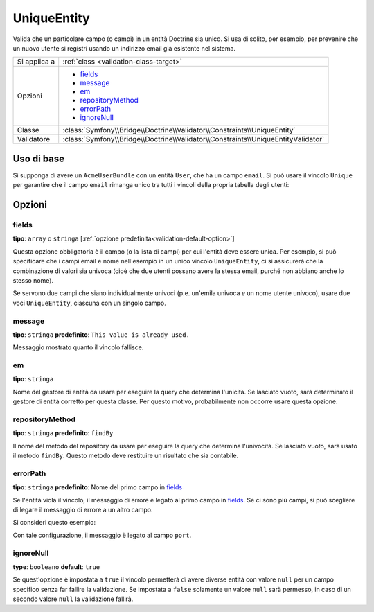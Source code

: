 UniqueEntity
============

Valida che un particolare campo (o campi) in un entità Doctrine sia unico.
Si usa di solito, per esempio, per prevenire che un nuovo utente si registri
usando un indirizzo email già esistente nel sistema.

+----------------+-------------------------------------------------------------------------------------+
| Si applica a   | :ref:`class <validation-class-target>`                                              |
+----------------+-------------------------------------------------------------------------------------+
| Opzioni        | - `fields`_                                                                         |
|                | - `message`_                                                                        |
|                | - `em`_                                                                             |
|                | - `repositoryMethod`_                                                               |
|                | - `errorPath`_                                                                      |
|                | - `ignoreNull`_                                                                     |
+----------------+-------------------------------------------------------------------------------------+
| Classe         | :class:`Symfony\\Bridge\\Doctrine\\Validator\\Constraints\\UniqueEntity`            |
+----------------+-------------------------------------------------------------------------------------+
| Validatore     | :class:`Symfony\\Bridge\\Doctrine\\Validator\\Constraints\\UniqueEntityValidator`   |
+----------------+-------------------------------------------------------------------------------------+

Uso di base
-----------

Si supponga di avere un ``AcmeUserBundle`` con un entità ``User``, che ha un campo
``email``. Si può usare il vincolo ``Unique`` per garantire che il
campo ``email`` rimanga unico tra tutti i vincoli della propria tabella degli
utenti:

.. configuration-block::

    .. code-block:: yaml

        # src/Acme/UserBundle/Resources/config/validation.yml
        Acme\UserBundle\Entity\Author:
            constraints:
                - Symfony\Bridge\Doctrine\Validator\Constraints\UniqueEntity: email
            properties:
                email:
                    - Email: ~

    .. code-block:: php-annotations

        // Acme/UserBundle/Entity/Author.php
        namespace Acme\UserBundle\Entity;

        use Symfony\Component\Validator\Constraints as Assert;
        use Doctrine\ORM\Mapping as ORM;

        // NON dimenticare questa istruzione!!!
        use Symfony\Bridge\Doctrine\Validator\Constraints\UniqueEntity;

        /**
         * @ORM\Entity
         * @UniqueEntity("email")
         */
        class Author
        {
            /**
             * @var string $email
             *
             * @ORM\Column(name="email", type="string", length=255, unique=true)
             * @Assert\Email()
             */
            protected $email;

            // ...
        }

    .. code-block:: xml

        <!-- src/Acme/AdministrationBundle/Resources/config/validation.xml -->
        <?xml version="1.0" encoding="UTF-8" ?>
        <constraint-mapping xmlns="http://symfony.com/schema/dic/constraint-mapping"
            xmlns:xsi="http://www.w3.org/2001/XMLSchema-instance"
            xsi:schemaLocation="http://symfony.com/schema/dic/constraint-mapping http://symfony.com/schema/dic/constraint-mapping/constraint-mapping-1.0.xsd">

            <class name="Acme\UserBundle\Entity\Author">
                <constraint name="Symfony\Bridge\Doctrine\Validator\Constraints\UniqueEntity">
                    <option name="fields">email</option>
                </constraint>
                <property name="email">
                    <constraint name="Email" />
                </property>
            </class>
        </constraint-mapping>

    .. code-block:: php


        // Acme/UserBundle/Entity/User.php
        namespace Acme\UserBundle\Entity;

        use Symfony\Component\Validator\Constraints as Assert;

        // NON dimenticare questa istruzione!!!
        use Symfony\Bridge\Doctrine\Validator\Constraints\UniqueEntity;

        class Author
        {
            public static function loadValidatorMetadata(ClassMetadata $metadata)
            {
                $metadata->addConstraint(new UniqueEntity(array(
                    'fields'  => 'email',
                )));

                $metadata->addPropertyConstraint('email', new Assert\Email());
            }
        }

Opzioni
-------

fields
~~~~~~

**tipo**: ``array`` o ``stringa`` [:ref:`opzione predefinita<validation-default-option>`]

Questa opzione obbligatoria è il campo (o la lista di campi) per cui l'entità deve essere
unica. Per esempio, si può specificare che i campi email e nome nell'esempio
in un unico vincolo ``UniqueEntity``, ci si assicurerà che la combinazione di valori
sia univoca (cioè che due utenti possano avere la stessa email,
purché non abbiano anche lo stesso nome).

Se servono due campi che siano individualmente univoci (p.e. un'emila univoca *e*
un nome utente univoco), usare due voci ``UniqueEntity``,
ciascuna con un singolo campo.

message
~~~~~~~

**tipo**: ``stringa`` **predefinito**: ``This value is already used.``

Messaggio mostrato quanto il vincolo fallisce.

em
~~

**tipo**: ``stringa``

Nome del gestore di entità da usare per eseguire la query che determina
l'unicità. Se lasciato vuoto, sarà determinato il gestore di entità corretto
per questa classe. Per questo motivo, probabilmente non occorre usare questa
opzione.

repositoryMethod
~~~~~~~~~~~~~~~~

**tipo**: ``stringa`` **predefinito**: ``findBy``

Il nome del metodo del repository da usare per eseguire la query che determina
l'univocità. Se lasciato vuoto, sarà usato il metodo ``findBy``. Questo
metodo deve restituire un risultato che sia contabile.

errorPath
~~~~~~~~~

**tipo**: ``stringa`` **predefinito**: Nome del primo campo in `fields`_

Se l'entità viola il vincolo, il messaggio di errore è legato al primo
campo in `fields`_. Se ci sono più campi, si può scegliere di legare il
messaggio di errore a un altro campo.

Si consideri questo esempio:

.. configuration-block::

    .. code-block:: yaml

        # src/Acme/AdministrationBundle/Resources/config/validation.yml
        Acme\AdministrationBundle\Entity\Service:
            constraints:
                - Symfony\Bridge\Doctrine\Validator\Constraints\UniqueEntity:
                    fields: [host, port]
                    errorPath: port
                    message: 'This port is already in use on that host.'

    .. code-block:: php-annotations

        // src/Acme/AdministrationBundle/Entity/Service.php
        namespace Acme\AdministrationBundle\Entity;

        use Doctrine\ORM\Mapping as ORM;
        use Symfony\Bridge\Doctrine\Validator\Constraints\UniqueEntity;

        /**
         * @ORM\Entity
         * @UniqueEntity(
         *     fields={"host", "port"},
         *     errorPath="port",
         *     message="This port is already in use on that host."
         * )
         */
        class Service
        {
            /**
             * @ORM\ManyToOne(targetEntity="Host")
             */
            public $host;

            /**
             * @ORM\Column(type="integer")
             */
            public $port;
        }

    .. code-block:: xml

        <!-- src/Acme/AdministrationBundle/Resources/config/validation.xml -->
        <?xml version="1.0" encoding="UTF-8" ?>
        <constraint-mapping xmlns="http://symfony.com/schema/dic/constraint-mapping"
            xmlns:xsi="http://www.w3.org/2001/XMLSchema-instance"
            xsi:schemaLocation="http://symfony.com/schema/dic/constraint-mapping http://symfony.com/schema/dic/constraint-mapping/constraint-mapping-1.0.xsd">

            <class name="Acme\AdministrationBundle\Entity\Service">
                <constraint name="Symfony\Bridge\Doctrine\Validator\Constraints\UniqueEntity">
                    <option name="fields">
                        <value>host</value>
                        <value>port</value>
                    </option>
                    <option name="errorPath">port</option>
                    <option name="message">This port is already in use on that host.</option>
                </constraint>
            </class>

        </constraint-mapping>

    .. code-block:: php

        // src/Acme/AdministrationBundle/Entity/Service.php
        namespace Acme\AdministrationBundle\Entity;

        use Symfony\Component\Validator\Mapping\ClassMetadata;
        use Symfony\Bridge\Doctrine\Validator\Constraints\UniqueEntity;

        class Service
        {
            public $host;
            public $port;

            public static function loadValidatorMetadata(ClassMetadata $metadata)
            {
                $metadata->addConstraint(new UniqueEntity(array(
                    'fields'    => array('host', 'port'),
                    'errorPath' => 'port',
                    'message'   => 'This port is already in use on that host.',
                )));
            }
        }

Con tale configurazione, il messaggio è legato al campo ``port``.

ignoreNull
~~~~~~~~~~

**type**: ``booleano`` **default**: ``true``

Se quest'opzione è impostata a ``true`` il vincolo permetterà di avere diverse
entità con valore ``null`` per un campo specifico senza far fallire la validazione.
Se impostata a ``false`` solamente un valore ``null`` sarà permesso, in caso di un
secondo valore ``null`` la validazione fallirà.
